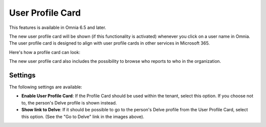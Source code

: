 User Profile Card
===================

This features is available in Omnia 6.5 and later. 

The new user profile card will be shown (if this functionality is activated) whenever you click on a user name in Omnia. The user profile card is designed to align with user profile cards in other services in Microsoft 365.

Here's how a profile card can look:

.. image:: profile-card-example-jorg.png

The new user profile card also includes the possibility to browse who reports to who in the organization.

.. image:: profile-card-example-jorg2.png

Settings
***********
The following settings are available:

.. image:: profile-card-settings-new.png

+ **Enable User Profile Card**: If the Profile Card should be used within the tenant, select this option. If you choose not to, the person's Delve profile is shown instead.
+ **Show link to Delve**: If it should be possible to go to the person's Delve profile from the User Profile Card, select this option. (See the "Go to Delve" link in the images above).


